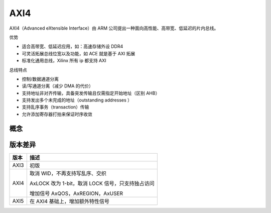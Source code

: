 AXI4
========

AXI4（Advanced eXtensible Interface）由 ARM 公司提出一种面向高性能、高带宽、低延迟的片内总线。

优势

- 适合高带宽、低延迟应用，如：高速存储外设 DDR4
- 可灵活拓展总线位宽以及功能，如 ACE 就是基于 AXI 拓展
- 标准化通用总线，Xilinx 所有 ip 都支持 AXI

总线特点

- 控制/数据通道分离
- 读/写通道分离（减少 DMA 的代价）
- 支持地址非对齐传输，具备突发传输且仅需指定开始地址（区别 AHB）
- 支持发出多个未完成的地址（outstanding addresses ）
- 支持乱序事务（transaction）传输
- 允许添加寄存器打拍来保证时序收敛

概念
^^^^^^^^^^

版本差异
^^^^^^^^^

====  ====
版本  描述
====  ====
AXI3  初版
AXI4  取消 WID，不再支持写乱序、交织 
     
      AxLOCK 改为 1-bit，取消 LOCK 信号，只支持独占访问
     
      增加信号 AxQOS，AxREGION，AxUSER
AXI5  在 AXI4 基础上，增加额外特性信号
====  ====




